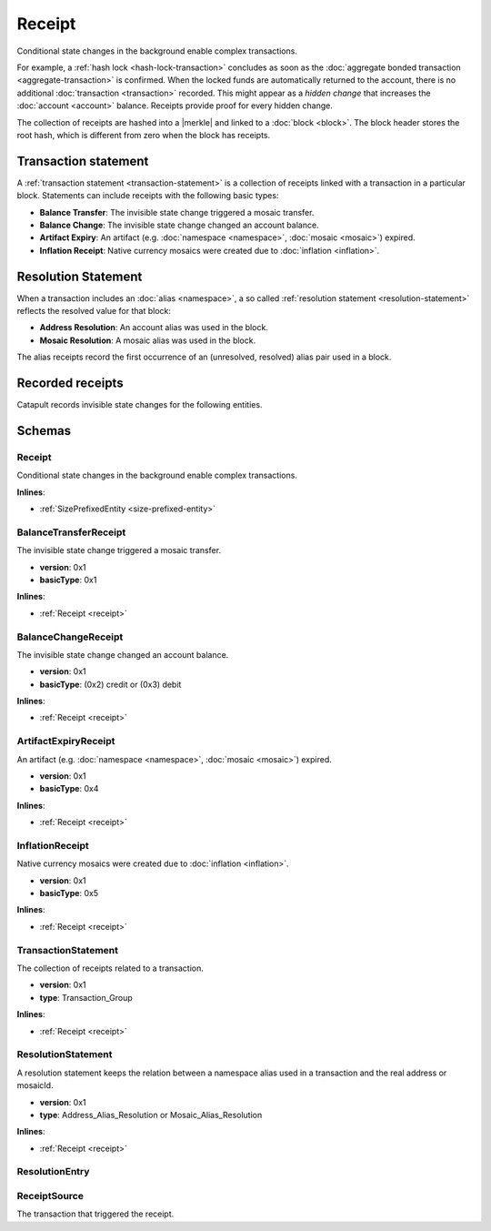#######
Receipt
#######

Conditional state changes in the background enable complex transactions.

For example, a :ref:`hash lock <hash-lock-transaction>` concludes as soon as the :doc:`aggregate bonded transaction <aggregate-transaction>` is confirmed. When the locked funds are automatically returned to the account, there is no additional :doc:`transaction <transaction>` recorded. This might appear as a *hidden change* that increases the :doc:`account <account>` balance. Receipts provide proof for every hidden change.

The collection of receipts are hashed into a |merkle| and linked to a :doc:`block <block>`. The block header stores the root hash, which is different from zero when the block has receipts.

*********************
Transaction statement
*********************

A :ref:`transaction statement <transaction-statement>` is a collection of receipts linked with a transaction in a particular block. Statements can include receipts with the following basic types:

* **Balance Transfer**: The invisible state change triggered a mosaic transfer.
* **Balance Change**: The invisible state change changed an account balance.
* **Artifact Expiry**: An artifact (e.g. :doc:`namespace <namespace>`, :doc:`mosaic <mosaic>`) expired.
* **Inflation Receipt**: Native currency mosaics were created due to :doc:`inflation <inflation>`.

********************
Resolution Statement
********************

When a transaction includes an :doc:`alias <namespace>`, a so called :ref:`resolution statement <resolution-statement>` reflects the resolved value for that block:

* **Address Resolution**: An account alias was used in the block.
* **Mosaic Resolution**: A mosaic alias was used in the block.

The alias receipts record the first occurrence of an (unresolved, resolved) alias pair used in a block.

*****************
Recorded receipts
*****************

Catapult records invisible state changes for the following entities.

.. csv-table::
    :header:  "Id", "Receipt", "Basic type", "Description"
    :delim: ;

    **Core**;;;
    0x2143; Harvest_Fee; :ref:`BalanceCredit <balance-change-receipt>`; The recipient, account and amount of fees received for harvesting a block. It is recorded when a block is :doc:`harvested <harvesting>`.
    0xF143; Address_Alias_Resolution; :ref:`Alias Resolution <resolution-statement>`; The unresolved and resolved :doc:`alias <namespace>`. It is recorded when a transaction indicates a valid address alias instead of an address.
    0xF243; Mosaic_Alias_Resolution; :ref:`Alias Resolution <resolution-statement>`; The unresolved and resolved alias. It is recorded when a transaction indicates a valid mosaic alias instead of a mosaicId.
    0xE143; Transaction_Group;  :ref:`Aggregate <transaction-statement>`; A collection of state changes for a given source. It is recorded when a state change receipt is issued.
    0x5143; Inflation; :ref:`Inflation <inflation-receipt>`; The amount of native currency mosaics created. The receipt is recorded when the network has inflation configured, and a new block triggers the creation of currency mosaics.
    **Mosaic**;;;
    0x414D; Mosaic_Expired; :ref:`ArtifactExpiry <artifact-expiry-receipt>`; The mosaicId expiring in this block. It is recorded when a :doc:`mosaic <mosaic>` expires.
    0x124D; Mosaic_Levy; :ref:`BalanceTransfer <balance-transfer-receipt>`; The sender and recipient of the levied mosaic, the mosaicId and amount. It is recorded when a transaction has a levied mosaic.
    0x134D; Mosaic_Rental_Fee; :ref:`BalanceTransfer <balance-transfer-receipt>`; The sender and recipient of the mosaicId and amount representing the cost of registering the mosaic. It is recorded when a mosaic is registered.
    **Namespace**;;;
    0x414E; Namespace_Expired; :ref:`ArtifactExpiry <artifact-expiry-receipt>`; The namespaceId expiring in this block. It is recorded when a :doc:`namespace <namespace>` expires.
    0x124E; Namespace_Rental_Fee; :ref:`BalanceTransfer <balance-transfer-receipt>`; The sender and recipient of the mosaicId and amount representing the cost of extending the namespace. It is recorded when a namespace is registered or its duration is extended.
    **HashLock**;;;
    0x3148; LockHash_Created; :ref:`BalanceDebit <balance-change-receipt>`; The lockhash  sender, mosaicId and amount locked. It is recorded when a valid :ref:`HashLockTransaction <hash-lock-transaction>` is announced.
    0x2248; LockHash_Completed; :ref:`BalanceCredit <balance-change-receipt>`; The hashlock sender, mosaicId and amount locked that is returned. It is recorded when an aggregate bonded transaction linked to the hash completes.
    0x2348; LockHash_Expired; :ref:`BalanceCredit <balance-change-receipt>`; The account receiving the locked mosaic, the mosaicId and the amount. It is recorded when a lock hash expires.
    **SecretLock**;;;
    0x3152; LockSecret_Created; :ref:`BalanceDebit <balance-change-receipt>`; The secretlock sender, mosaicId and amount locked. It is recorded when a valid :ref:`SecretLockTransaction <secret-lock-transaction>` is announced.
    0x2252; LockSecret_Completed; :ref:`BalanceCredit <balance-change-receipt>`; The secretlock recipient, mosaicId and amount locked. It is recorded when a secretlock is proved.
    0x2352; LockSecret_Expired; :ref:`BalanceCredit <balance-change-receipt>`; The account receiving the locked mosaic, the mosaicId and the amount. It is recorded when a secretlock expires.

*******
Schemas
*******

.. _receipt:

Receipt
=======

Conditional state changes in the background enable complex transactions.

**Inlines**:

* :ref:`SizePrefixedEntity <size-prefixed-entity>`

.. csv-table::
    :header: "Property", "Type", "Description"
    :delim: ;

    version; uint16; The receipt version.
    type; ReceiptType; The receipt type.

.. _balance-transfer-receipt:

BalanceTransferReceipt
======================

The invisible state change triggered a mosaic transfer.

* **version**: 0x1
* **basicType**: 0x1

**Inlines**:

* :ref:`Receipt <receipt>`

.. csv-table::
    :header: "Property", "Type", "Description"
    :delim: ;

    sender; 32 bytes (binary); The public key of the sender.
    recipient; 32 bytes (binary); The public key of the recipient.
    mosaicId; uint64; The mosaic id.
    amount; uint64; The amount of mosaics.

.. _balance-change-receipt:

BalanceChangeReceipt
====================

The invisible state change changed an account balance.

* **version**: 0x1
* **basicType**: (0x2) credit or (0x3) debit

**Inlines**:

* :ref:`Receipt <receipt>`

.. csv-table::
    :header: "Property", "Type", "Description"
    :delim: ;

    account; 32 bytes (binary); The target account public key.
    mosaicId; uint64; The mosaic id.
    amount; uint64; The amount of the mosaic.

.. _artifact-expiry-receipt:

ArtifactExpiryReceipt
=====================

An artifact (e.g. :doc:`namespace <namespace>`, :doc:`mosaic <mosaic>`) expired.

* **version**: 0x1
* **basicType**: 0x4

**Inlines**:

* :ref:`Receipt <receipt>`

.. csv-table::
    :header: "Property", "Type", "Description"
    :delim: ;

    artifactId; uint64; The id of the artifact.

.. _inflation-receipt:

InflationReceipt
================

Native currency mosaics were created due to :doc:`inflation <inflation>`.

* **version**: 0x1
* **basicType**: 0x5

**Inlines**:

* :ref:`Receipt <receipt>`

.. csv-table::
    :header: "Property", "Type", "Description"
    :delim: ;

    mosaicId; uint64; The mosaic id created.
    amount; uint64; The amount created.

.. _transaction-statement:

TransactionStatement
====================

The collection of receipts related to a transaction.

* **version**: 0x1
* **type**: Transaction_Group

**Inlines**:

* :ref:`Receipt <receipt>`

.. csv-table::
    :header: "Property", "Type", "Description"
    :delim: ;

    source; :ref:`ReceiptSource <receipt-source>` ; The transaction that triggered the receipt.
    receipts; array(:ref:`Receipt <receipt>`, receiptsSize);  The array of receipts.

.. _resolution-statement:

ResolutionStatement
===================

A resolution statement keeps the relation between a namespace alias used in a transaction and the real address or mosaicId.

* **version**: 0x1
* **type**: Address_Alias_Resolution or Mosaic_Alias_Resolution

**Inlines**:

* :ref:`Receipt <receipt>`

.. csv-table::
    :header: "Property", "Type", "Description"
    :delim: ;

    unresolved; 25 bytes (binary) or uint64; An unresolved address or unresolved mosaicId.
    resolutionEntries; array(:ref:`ResolutionEntry <resolution-entry>`, resolvedEntriesSize); The array of resolution entries linked to the unresolved namespaceId. It is an array instead of a single UInt64 field since within one block the resolution might change for different sources due to alias related transactions.

.. _resolution-entry:

ResolutionEntry
===============

.. csv-table::
    :header: "Property", "Type", "Description"
    :delim: ;

    resolvedValue; 25 bytes (binary) or uint64; A resolved address or resolved mosaicId.
    source; :ref:`ReceiptSource <receipt-source>`;  The transaction that triggered the receipt.

.. _receipt-source:

ReceiptSource
=============

The transaction that triggered the receipt.

.. csv-table::
    :header: "Property", "Type", "Description"
    :delim: ;

    primaryId; uint32;  The transaction index within the block.
    secondaryId; uint32; The transaction index inside within the aggregate transaction. If the transaction is not an inner transaction, then the secondary id is set to 0.


.. |merkle| raw:: html

    <a href="https://en.wikipedia.org/wiki/Merkle_tree" target="_blank">merkle tree</a>
